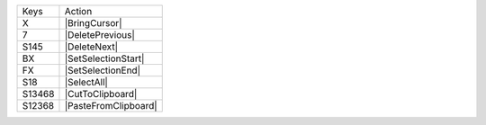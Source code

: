 =========  =================
Keys       Action
---------  -----------------
X          |BringCursor|
7          |DeletePrevious|
S145       |DeleteNext|
BX         |SetSelectionStart|
FX         |SetSelectionEnd|
S18        |SelectAll|
S13468     |CutToClipboard|
S12368     |PasteFromClipboard|
=========  =================
